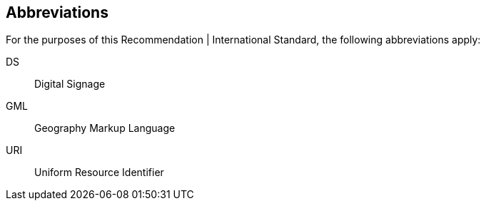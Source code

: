 
[[abbreviations]]
== Abbreviations

For the purposes of this Recommendation | International Standard, the following abbreviations apply:

////
< Include all abbreviations used in this Recommendation | International Standard >
////

DS:: Digital Signage

GML:: Geography Markup Language

URI:: Uniform Resource Identifier
